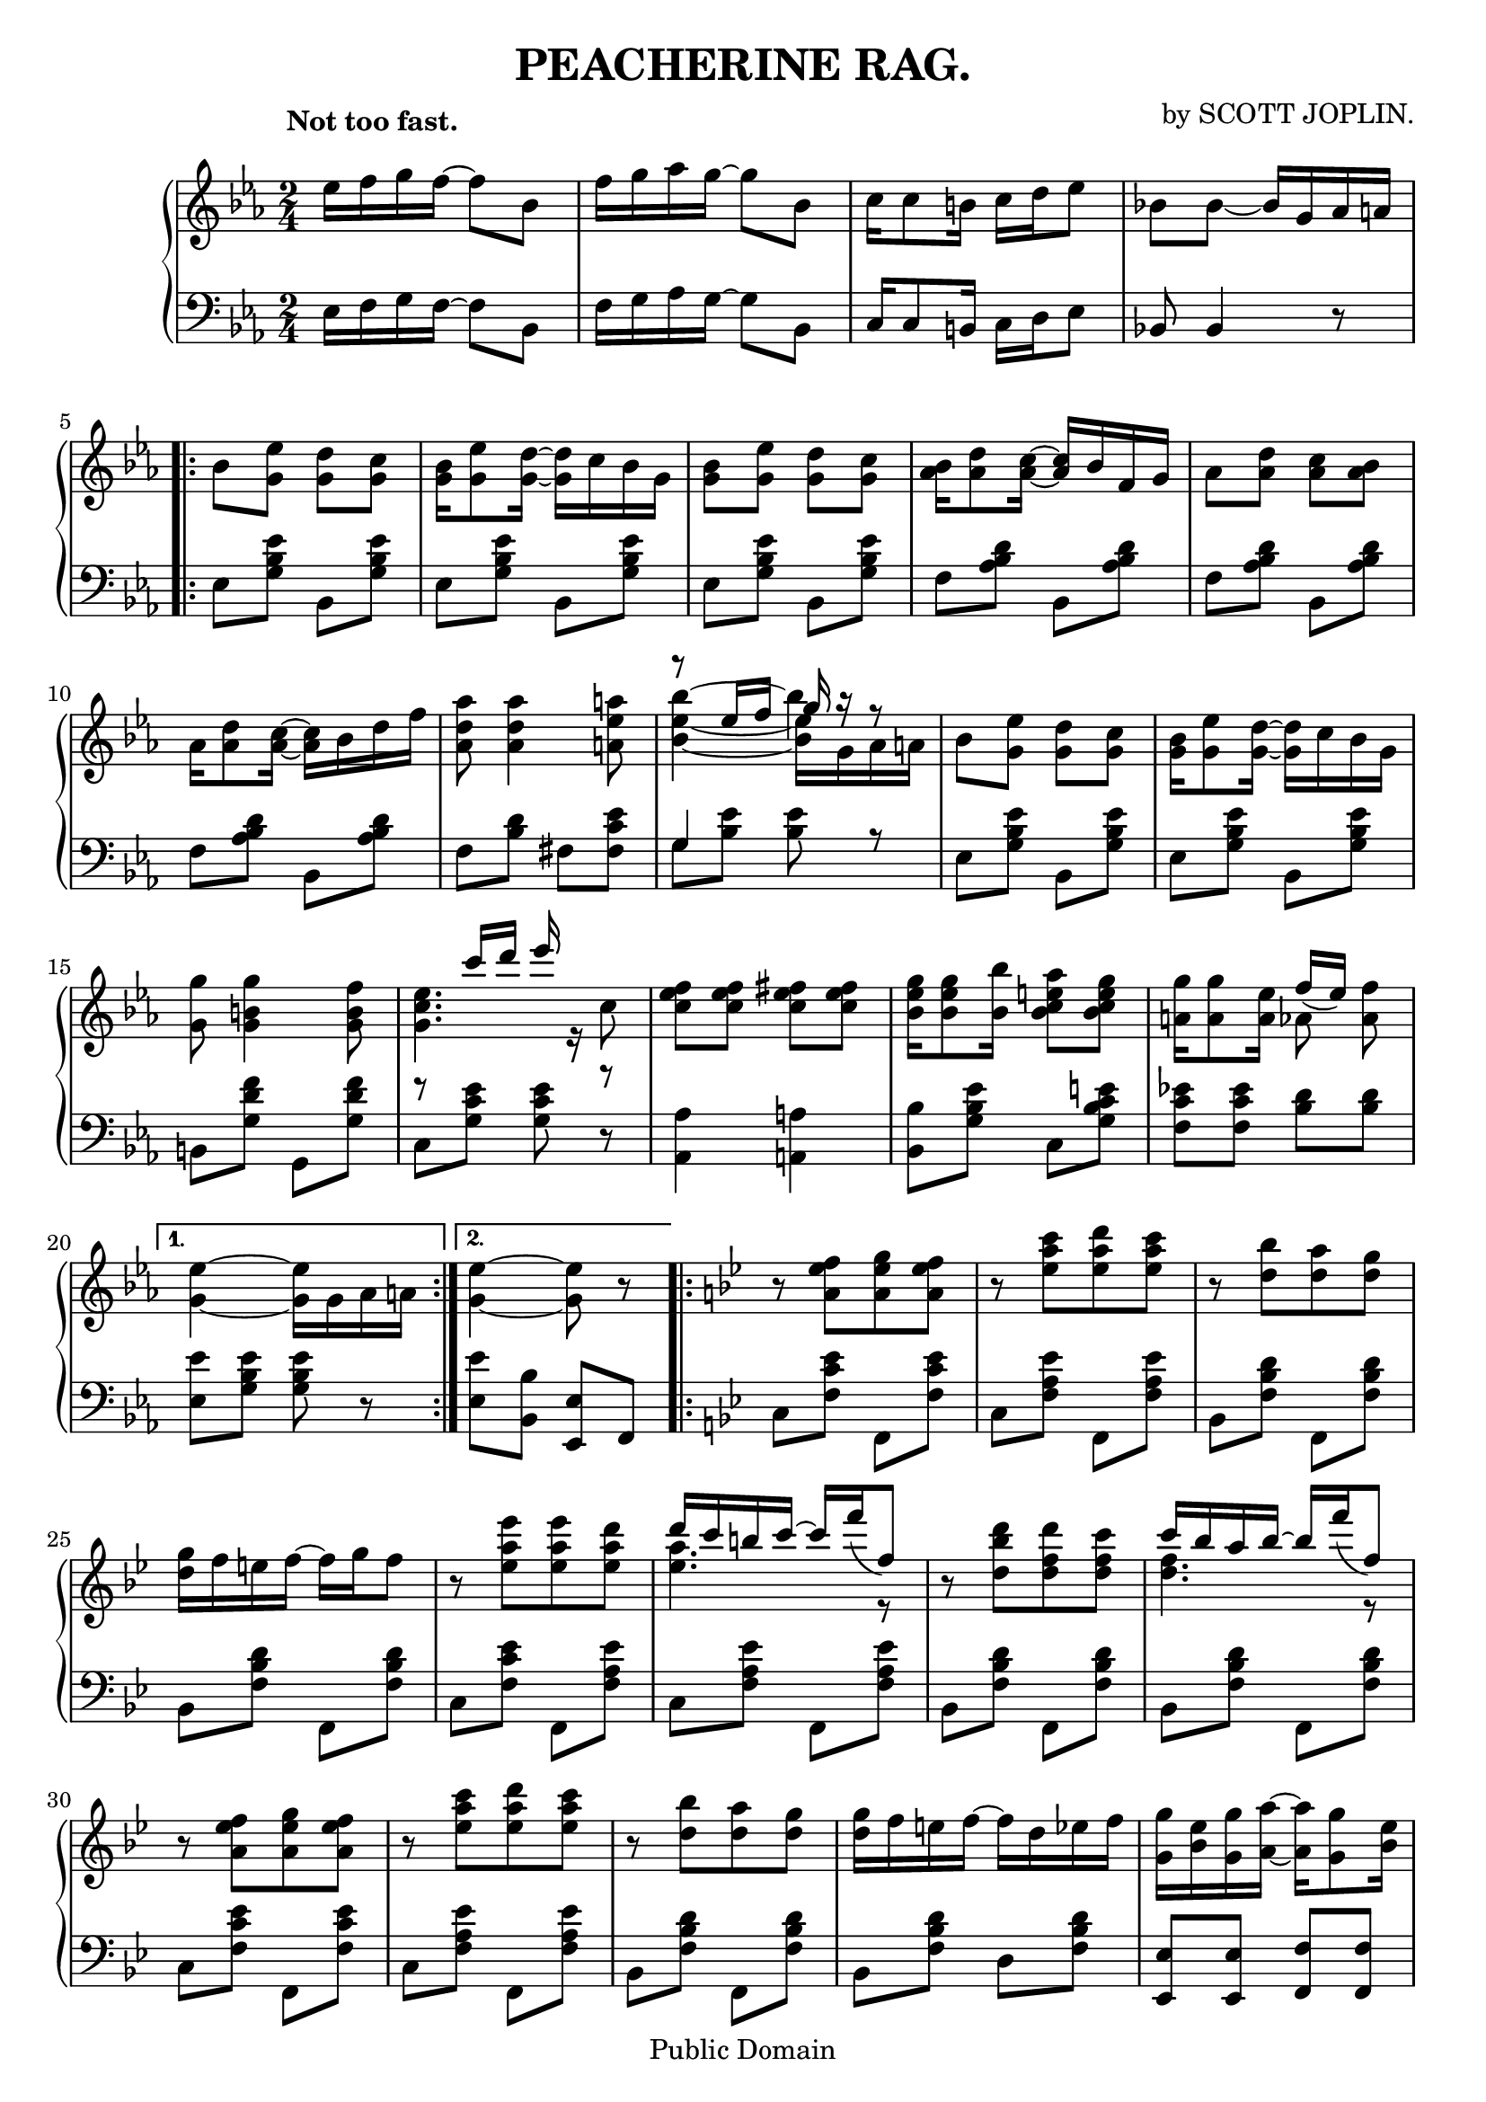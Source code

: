 % Updated to Lilypond 2.2.5 by Ruud van Silfhout
% convert-ly -> Lilypond 2.4.2 by Chris Sawer
% convert-ly -> Lilypond 2.10.33 by Chris Sawer (plus minor fixes)

\version "2.10.33"

\header {
 title = "PEACHERINE RAG."
 composer = "by SCOTT JOPLIN."

 mutopiatitle = "Peacherine Rag"
 mutopiacomposer = "JoplinS"
 mutopiainstrument = "Piano"
 mutopiasource = "Reproduction of original edition (1901)"
 date = "c. 1901"
 style = "Jazz"
 copyright = "Public Domain"

 filename = "peacherine.ly"
 maintainer = "Antonio Palamà"
 maintainerEmail = "palama@inwind.it"
 maintainerWeb = ""

 footer = "Mutopia-2007/10/29-335"
 tagline = \markup { \override #'(box-padding . 1.0) \override #'(baseline-skip . 2.7) \box \center-align { \small \line { Sheet music from \with-url #"http://www.MutopiaProject.org" \line { \teeny www. \hspace #-1.0 MutopiaProject \hspace #-1.0 \teeny .org \hspace #0.5 } • \hspace #0.5 \italic Free to download, with the \italic freedom to distribute, modify and perform. } \line { \small \line { Typeset using \with-url #"http://www.LilyPond.org" \line { \teeny www. \hspace #-1.0 LilyPond \hspace #-1.0 \teeny .org } by \maintainer \hspace #-1.0 . \hspace #0.5 Reference: \footer } } \line { \teeny \line { This sheet music has been placed in the public domain by the typesetter, for details see: \hspace #-0.5 \with-url #"http://creativecommons.org/licenses/publicdomain" http://creativecommons.org/licenses/publicdomain } } } }
}
top =  \relative c'' {
 \override TextScript   #'padding = #2

 \key ees \major
 \time 2/4
 \clef treble
% 1
\once \override TextScript   #'extra-offset = #'(-3 . 2)
 ees16[^\markup { \bold "Not too fast." } f g f]~ f8[ bes,] |
% 2
 f'16[ g aes g]~ g8[ bes,] |
% 3
 c16[ c8 b16] c16[ d ees8] |
% 4
 bes!8 bes~ bes16[ g aes a] |

\break

\repeat "volta" 2
{
% 5
\stemDown bes8[ <ees g,>]<d g,>[<c g>] |
% 6
<bes g>16[<ees g,>8<d g,>16]~<d g,>16[ c bes g] |
% 7
<bes g>8[<ees g,>]<d g,>[<c g>] |
% 8
\stemNeutral <bes aes>16[<d aes>8<c aes>16]~<c aes>16[ bes f g] |
% 9
\stemDown  aes8[ <aes d>]<aes c>[ <aes bes>] |
% 10
 aes16[ <aes d>8 <aes c>16]~<aes c>16[ bes d f ] |
% 11
<aes, d aes'>8 <aes d aes'>4 <a ees' a>8 |
% 12
%{
\context Voice
<<
  { % Problem: Top slur should be up, 2 bottom slurs should be down
    \stemDown <bes ees bes'>4~<bes ees bes'>16[ g aes a] |
  }
  \\
  {
    \stemUp r8  ees'16[ f] g r r8
  }
>>
%}
<< % Provisional solution
  {\stemDown \tieDown <bes ees>4~<bes ees>16[ g aes a] }  
  \\
  {\stemDown \tieUp bes'4 ~ bes4*1/4 s8.}
  \\
  {\stemUp r8  ees,16[ f] 
  \override NoteColumn   #'force-hshift = #0.5
  g16 
  r r8}
>>
|
% 13
\stemDown  bes,8[ <ees g,>]<d g,>[<c g>] |
% 14
<bes g>16[<ees g,>8<d g,>16]~<d g,>16[ c bes g] |
% 15
<g g'>8<g b g'>4<g b f'>8 |
% 16
\context Voice
<<
  {
    \stemDown <g c ees>4. c8 |
  }
  \\
  {
    \stemUp r8  c'16[ d] ees r r8
  }
>>
% 17
<c, ees f>8[ <c ees f>]<c ees fis>[<c ees fis>] |
% 18
<bes ees g>16[<bes ees g>8<bes bes'>16]<bes c e aes>8[<bes c e g>8] |
% 19
<a g'>16[<a g'>8<a ees'>16]
\context Voice
<<
  {\stemDown aes8} 
  \\ 
  {\stemUp  f'16[( ees)]} 
>> 
<aes, f'>8
}
\alternative 
{
% 20
{<g ees'>4~ <g ees'>16[ g aes a] }
% 21
{<g ees'>4~ <g ees'>8 r8 }
}
\key bes \major
\repeat "volta" 2
{
% 22
r8 <a ees' f>[<a ees' g><a ees' f>] |
% 23
r8 <ees' a c>[<ees a d><ees a c>] |
% 24
r8 <d bes'>[<d a'><d g>] |
% 25
<d g>16[ f e f]~ f[ g f8] |
% 26
r8 <ees a ees'>[<ees a ees'><ees a d>] |
% 27
\context Voice
<<
  { % FIXME slurDown
    \stemUp  d'16[ c b c]~ c[ \slurDown f( f,8)] \slurNeutral | 
  }
  \\
  {
    \stemDown <ees a>4. r8 |
  }
>>
% 28
r8 < d[ bes' d>[<d f d'><d f c'>] |
% 29
\context Voice
<<
  {                                  % FIXME slurDown
    \stemUp  c'16[ bes a bes]~ bes[ \slurDown f'( f,8)] \slurNeutral |
  }
  \\
  {
    \stemDown <d f>4. r8 |
  }
>>
% 30
r8 <a ees' f>[<a ees' g><a ees' f>] |
% 31
r8 <ees' a c>[<ees a d><ees a c>] |
% 32
r <d bes'>[<d a'><d g>] |
% 33
<d g>16[ f e f]~ f[ d ees f] |
% 34
<g, g'>[<bes ees><g g'><a a'>]~<a a'>[<g g'>8 <bes ees>16] |
% 35
<f f'>16[<bes d><f f'><g g'>]~<g g'>[<f f'>8 bes16] |
% 36
<e, bes' d>16[ <e bes' d>8 <e bes' d>16]
\context Voice
<<
  {
    \stemUp  c'16[( bes)]] 
  }
  \\
  {
    \stemDown <ees, a>8 
  }
>>
<ees a c>8 |
}
\alternative
{
{
% 37
\stemUp <d bes'>4~ <d bes'>8 r8 |
}
{
% 38
<d bes'>4<d aes' bes>4 \stemNeutral|
}
}
\key ees \major
% 39
\stemDown  bes'8[ <ees g,>]<d g,>[<c g>] |
% 40
<bes g>16[<ees g,>8 <d g,>16]~ <d g,>16[ c bes g] |
% 41
<bes g>8[ <ees g,>] <d g,>[ <c g>] |
% 42
\stemNeutral <bes aes>16[<d aes>8 <c aes>16]~ <c aes>16[ bes f g] |
% 43
\stemDown  aes8[ <aes d>]<aes c>[ <aes bes>] |
% 44
 aes16[ <aes d>8 <aes c>16]~ <aes c>16[ bes d f ] |
% 45
<aes, d aes'>8 <aes d aes'>4 <a ees' a>8 |
% 46
%{
\context Voice
<<
  { % Problem: Top slur should be up, 2 bottom slurs should be down
    \stemDown <bes ees bes'>4~<bes ees bes'>16[ g aes a] |
  }
  \\
  {
    \stemUp r8  ees'16[ f] g r r8
  }
>>
%}
<< % Provisional solution
  {\stemDown \tieDown <bes ees>4~<bes ees>16[ g aes a] }  
  \\
  {\stemDown \tieUp bes'4 ~ bes4*1/4 s8.}
  \\
  {\stemUp r8  ees,16[ f] 
  \override NoteColumn   #'force-hshift = #0.5
  g16 
  r r8}
>> |
% 47
\stemDown  bes,8[ <ees g,>]<d g,>[<c g>] |
% 48
<bes g>16[<ees g,>8<d g,>16]~<d g,>16[ c bes g] |
% 49
<g g'>8<g b g'>4<g b f'>8 |
% 50
\context Voice
<<
  {
    \stemDown <g c ees>4. c8 |
  }
  \\
  {
    \stemUp r8  c'16[ d] ees r r8
  }
>>
% 51
<c, ees f>8[ <c ees f>]<c ees fis>[<c ees fis>] |
% 52
<bes ees g>16[<bes ees g>8<bes bes'>16]<bes c e aes>8[<bes c e g>8] |
% 53
<a g'>16[<a g'>8<a ees'>16]
\context Voice
<<
  {\stemDown aes8} 
  \\ 
  {\stemUp  f'16[( ees)]} 
>> 
<aes, f'>8 |
% 54
<g ees'>4<g des' ees>8 r |

\break

\key aes \major
\repeat "volta" 2
{
% 55
<ees ees'>16[ c' <ees, ees'> aes] c[ <ees, ees'>8 aes16] |
% 56
<ees c'>16[ a <ees c'><ees a des>]~<ees a des>[<ees a c>8 a16] |
% 57
<d, f aes! c>8[<d f aes bes>16<d f aes c>]~<d f aes c>[ bes' aes f] |
% 58
<d aes' c>8[<d aes' bes>16<d aes' c>]~<d aes' c>[ bes' aes f] |
% 59
\context Voice
<<
  {\stemDown  ees8.[ f32( g)]} 
  \\ 
  {\stemUp des'4} 
>>
 bes16[ <f des'>8 g16] |
% 60
\context Voice
<<
  {\stemDown  ees8.[ f32( g)]} 
  \\ 
  {\stemUp des'4} 
>>
 bes16[ <f des'>8 f16] |
% 61
<ees c'>8[<e c'>16<f c'>]~<f c'>[<aes c>8<f c'>16] |
% 62
<ees! c'>8[<e c'>16<f c'>]~<f c'>8.[ aes32( c)] |
% 63
<ees, ees'>16[ c' <ees, ees'> aes] c[ <ees, ees'>8 aes16] |
% 64
<ees c'>16[ a <ees c'><ees a des>]~<ees a des>[<ees a c>8 a16] |
% 65
<d, f aes! c>8[<d f aes bes>16<d f aes c>]~<d f aes c>[ bes' aes f] |
% 66
<d aes' c>8[<d aes' bes>16<d aes' c>]~<d aes' c>[ bes' aes f] |
% 67
\context Voice
<<
  {\stemDown  ees8.[ f32( g)]} 
  \\ 
  {\stemUp des'4} 
>>
 bes16[ <f des'>8 g16] |
% 68
 ees16[ g f g] des'[ <des, g>8<c aes'>16~ ]|
}
\alternative 
{
{
% 69
<c aes'>2~ |
% 70
\set autoBeaming = ##f
<c aes'>8 
\grace { \once \override Stem   #'stroke-style = #"grace" f'8( } 
ees8) 
\grace { \once \override Stem #'stroke-style = #"grace" f,8( }
ees8)[ aes16 c] |
\set autoBeaming = ##t
}
{
% 71
<c, aes'>2~ | % Problem: Chord shoud have 2 short left ties
% 72
<c aes'>8 r \stemDown <aes' c aes'>8[ ees] \stemNeutral |
}
}

\break

\repeat "volta" 2
{
% 73
\stemDown  g16[ bes8 c16] des8[ g16 f] \stemNeutral |
% 74
<des ees>8<des ees>4ees,8 |
% 75
 aes16[ c8 des16] ees8[ aes16 f] |
% 76
<c ees>8<c ees>4<c ees>8 |
% 77
<des f>16[<des f>8<des f>16]~<des f>16[ aes' bes aes] |
% 78
<c, c'>8[<c c'>]~<c c'>16[<ees ees'><d d'><c c'>] |
% 79
<bes bes'>16[ g' c bes] aes[ d,8 bes'16] |
% 80
ees,8 r <ees g ees'>8[ ees,] |
% 81
 g16[ bes8 c16] des8[ g16 f] |
% 82
<des ees>8<des ees>4ees,8 |
% 83
 aes16[ c8 des16] ees8[ aes16 f] |
% 84
<c ees>8<c ees>4<c ees>8 |

% 85

%<des f>16[<des f>8<b f'>16]~  % Problem: no tie is produced
%\context Voice
%<<
%  {\stemDown b4} 
%  \\ 
%  {\stemUp  f'16[ aes( g  f)]} 
%>>

<<
  {\stemDown \tieDown <des f>16 <des f>8 b16 ~ b4 }
  \\
  {\stemDown \tieUp s8. f'4*1/4 ~ \stemUp f16 aes( g  f)}
>>
|

% 86
<c ees>8[<c ees>]~<c ees>16[ ees c bes] |
% 87
<d, aes'>8[<d aes'>]<des g bes>16[<des g bes>8 ees16] |
}
\alternative
{
{
% 88
\stemDown <c aes'>8[ ees'16 ees] ees8[ ees,] \stemNeutral |
}
{
% 89
<c aes'>4<aes' c aes'>8 r^\fermata |
}
}
}
bottom =  \relative c {
 \key ees \major
 \time 2/4
 \clef bass
% 1
 ees16[ f g f]~ f8[ bes,] |
% 2
 f'16[ g aes g]~ g8[ bes,] |
% 3
 c16[ c8 b16] c16[ d ees8] |
% 4
bes!8 bes4 r8 |
\repeat "volta" 2
{
% 5
 ees8[ <g bes ees>] bes,[ <g' bes ees>] |
 ees8[ <g bes ees>] bes,[ <g' bes ees>] |
 ees8[ <g bes ees>] bes,[ <g' bes ees>] |
% 8
 f8[ <aes bes d>] bes,[ <aes' bes d>]
% 9
 f8[ <aes bes d>] bes,[ <aes' bes d>] |
% 10
 f8[ <aes bes d>] bes,[ <aes' bes d>] |
% 11
 f8[ <bes d>] fis[ <fis c' ees>] |
% 12
\context Voice <<{\stemDown  g8[  <bes ees>] <bes ees>8 r} \\ {\stemUp g4 s4}>> |
% 13
 ees8[ <g bes ees>] bes,[ <g' bes ees>] |
 ees8[ <g bes ees>] bes,[ <g' bes ees>] |
% 15
 b,8[ <g' d' f>] g,[ <g' d' f>] |
% 16
 c,8[ <g' c ees>] <g c ees> r |
% 17
<aes, aes'>4<a a'> |
% 18
<bes bes'>8[<g' bes ees>] c,[ <g' bes c e>] |
% 19
<f c' ees!>8[<f c' ees>]<bes d>[<bes d>] |
}
\alternative
{
% 20
{<ees, ees'>8[<g bes ees>] <g bes ees> r }
% 21
{<ees ees'>8[<bes bes'>]<ees, ees'>[ f] } 
}
\key bes \major
\repeat "volta" 2
{
% 22
 c'8[ <f c' ees>] f,[ <f' c' ees>] |
% 23
 c8[ <f a ees'>] f,[ <f' a ees'>] |
% 24
 bes,[ <f' bes d>] f,[ <f' bes d>] |
% 25
 bes,[ <f' bes d>] f,[ <f' bes d>] |
% 26
 c[ <f c' ees>] f,[ <f' a ees'>] |
% 27
 c8[ <f a ees'>] f,[ <f' a ees'>] |
% 28
 bes,[ <f' bes d>] f,[ <f' bes d>] |
% 29
 bes,[ <f' bes d>] f,[ <f' bes d>] |
% 30
 c8[ <f c' ees>] f,[ <f' c' ees>] | 
% 31
 c8[ <f a ees'>] f,[ <f' a ees'>] |
% 32
 bes,[ <f' bes d>] f,[ <f' bes d>] |
% 33
 bes,[ <f' bes d>] d[ <f bes d>] |
% 34
<ees, ees'>[<ees ees'>]<f f'>[<f f'>] | 
% 35
<d d'>8[<d d'>]<ees ees'>[<d d'>] |
% 36
<c c'>[<c c'>]<f f'>[<f f'>] |
}
\alternative
{
{
% 37
<bes bes'>8[<f' bes>]<f bes>[ f,] |
}
{
% 38
<bes bes'>8[<f f'>]<bes, bes'>4 |
}
}
\key ees \major
% 39
 ees'8[ <g bes ees>] bes,[ <g' bes ees>] |
 ees8[ <g bes ees>] bes,[ <g' bes ees>] |
 ees8[ <g bes ees>] bes,[ <g' bes ees>] |
% 42
 f8[ <aes bes d>] bes,[ <aes' bes d>]
% 43
 f8[ <aes bes d>] bes,[ <aes' bes d>] |
% 44
 f8[ <aes bes d>] bes,[ <aes' bes d>] |
% 45
 f8[ <bes d>] fis[ <fis c' ees>] |
% 46
\context Voice <<{\stemDown  g8[  <bes ees>] <bes ees>8 r} \\ {\stemUp g4 s4}>> |
% 47
 ees8[ <g bes ees>] bes,[ <g' bes ees>] |
 ees8[ <g bes ees>] bes,[ <g' bes ees>] |
% 49
 b,8[ <g' d' f>] g,[ <g' d' f>] |
% 50
 c,8[ <g' c ees>] <g c ees> r |
% 51
<aes, aes'>4<a a'> |
% 52
<bes bes'>8[<g' bes ees>] c,[ <g' bes c e>] |
% 53
<f c' ees!>8[<f c' ees>]<bes d>[<bes d>] |
% 54
<ees, ees'>8[<bes bes'>]<ees, ees'> r |
\key aes \major
\repeat "volta" 2
{
% 55
<aes aes'>8[<ees' aes c>]<ees, ees'>[<ees' aes c>]
% 56
<a, a'>[<a a'>]<f f'>[<f f'>] |
% 57
<d d'>[<d d'>]<bes bes'>[<bes bes'>] |
% 58
<f' f'>[<f f'>]<bes, bes'>[<bes bes'>] |
% 59
<ees ees'>[<ees' g des'>]<g, g'>[<ees' bes' des>] |
% 60
<bes bes'>[<ees g des'>]<ees, ees'>[<ees' g des'>] |
% 61
<aes, aes'>[<ees' aes c>]<ees, ees'>[<ees' aes c>] |
% 62
<aes, aes'>[<ees' aes c>]<ees, ees'>[<ees' aes c>] |
% 63
<aes, aes'>[<ees' aes c>]<ees, ees'>[<ees' aes c>] |
% 64
<a, a'>[<a a'>]<f f'>[<f f'>] |
% 65
<d d'>[<d d'>]<bes bes'>[<bes bes'>] |
% 66
<f' f'>[<f f'>]<bes, bes'>[<bes bes'>] |
% 67
<ees ees'>[<ees' g des'>]<g, g'>[<ees' bes' des>] |
% 68
<bes bes'>[<ees g des'>]<ees, ees'>[<ees' g bes>] |
}
\alternative
{
{
% 69
<aes, aes'>8[<ees ees'>16<f f'>]~<f f'>[<ees ees'><f f'><g g'>] |
% 70
<aes aes'>8 r r4 |
}
{
% 71
<aes aes'>8[<ees ees'>]<f f'>16[<ees ees'>8<c c'>16] |
% 72
<aes aes'>8 r <aes aes'> r |
}
}
\repeat "volta" 2
{
% 73
<bes' bes'>8[<ees g des'>]<ees, ees'>[<ees' bes' des>] |
% 74
<g, g'>8[<ees' bes' des>]<ees, ees'>[<ees' g des'>] |
% 75
<aes, aes'>8[<ees' aes c>]<ees, ees'>[<ees' aes c>] |
% 76
\stemDown  aes,[ <ees' aes c>] c,[ <ees' aes c>] \stemNeutral|
% 77
 des,[ <f' aes des>] des,[ <fes' aes des>] |
% 78
 aes,[ <ees' aes c>] a,[ <fis' a c ees>] |
% 79
 bes,[ <g' bes ees>] bes,[ <f' aes bes d>] |
% 80
<ees g bes ees>8[<g, g'>16<bes bes'>]<ees, ees'>8 r |
% 81
<bes' bes'>8[<ees g des'>]<ees, ees'>[<ees' bes' des>] |
% 82
<g, g'>8[<ees' bes' des>]<ees, ees'>[<ees' g des'>] |
% 83
<aes, aes'>8[<ees' aes c>]<ees, ees'>[<ees' aes c>] |
% 84
\stemDown  aes,[ <ees' aes c>] c,[ <ees' aes c>] |
% 85
 des,[ <f' aes des>] d,[ <f' aes b>] \stemNeutral|
% 86
 ees,[ <ees' aes c>] \stemUp <ees, ees'>[<e e'>] |
% 87
<f f'>[<f f'>]<ees! ees'!>[<g g'>] |
}
\alternative
{
{
% 88
\stemDown
<aes aes'> r r4 |
}
{
% 89
\stemUp
<aes aes'>8[<ees ees'>] <aes, aes'> r
}
}
}
\score {
  \context PianoStaff <<
  \context Staff = "up"
   \top 
  \context Staff = "down"
   \bottom
 >>

  \midi {
    \context {
      \Score
      tempoWholesPerMinute = #(ly:make-moment 80 4)
      }
    }


\layout {
   textheight = 240.\mm
}
}

